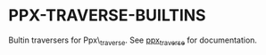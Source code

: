 * PPX-TRAVERSE-BUILTINS

Bultin traversers for Ppx\_traverse. See [[https://github.com/janestreet/ppx_traverse][ppx_traverse]] for
documentation.
